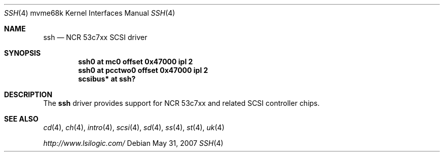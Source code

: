 .\"	$OpenBSD: ssh.4,v 1.4 2007/05/31 19:19:55 jmc Exp $
.\"	$NetBSD: siop.4,v 1.3 2000/10/23 16:38:10 bouyer Exp $
.\"
.\" Copyright (c) 2000 Manuel Bouyer.
.\"
.\" Redistribution and use in source and binary forms, with or without
.\" modification, are permitted provided that the following conditions
.\" are met:
.\" 1. Redistributions of source code must retain the above copyright
.\"    notice, this list of conditions and the following disclaimer.
.\" 2. Redistributions in binary form must reproduce the above copyright
.\"    notice, this list of conditions and the following disclaimer in the
.\"    documentation and/or other materials provided with the distribution.
.\" 3. All advertising materials mentioning features or use of this software
.\"    must display the following acknowledgement:
.\"	This product includes software developed by the University of
.\"	California, Berkeley and its contributors.
.\" 4. Neither the name of the University nor the names of its contributors
.\"    may be used to endorse or promote products derived from this software
.\"    without specific prior written permission.
.\"
.\" THIS SOFTWARE IS PROVIDED BY THE AUTHOR ``AS IS'' AND ANY EXPRESS OR
.\" IMPLIED WARRANTIES, INCLUDING, BUT NOT LIMITED TO, THE IMPLIED WARRANTIES
.\" OF MERCHANTABILITY AND FITNESS FOR A PARTICULAR PURPOSE ARE DISCLAIMED.
.\" IN NO EVENT SHALL THE AUTHOR BE LIABLE FOR ANY DIRECT, INDIRECT,
.\" INCIDENTAL, SPECIAL, EXEMPLARY, OR CONSEQUENTIAL DAMAGES (INCLUDING, BUT
.\" NOT LIMITED TO, PROCUREMENT OF SUBSTITUTE GOODS OR SERVICES; LOSS OF USE,
.\" DATA, OR PROFITS; OR BUSINESS INTERRUPTION) HOWEVER CAUSED AND ON ANY
.\" THEORY OF LIABILITY, WHETHER IN CONTRACT, STRICT LIABILITY, OR TORT
.\" INCLUDING NEGLIGENCE OR OTHERWISE) ARISING IN ANY WAY OUT OF THE USE OF
.\" THIS SOFTWARE, EVEN IF ADVISED OF THE POSSIBILITY OF SUCH DAMAGE.
.\"
.Dd $Mdocdate: May 31 2007 $
.Dt SSH 4 mvme68k
.Os
.Sh NAME
.Nm ssh
.Nd NCR 53c7xx SCSI driver
.Sh SYNOPSIS
.Cd "ssh0 at mc0 offset 0x47000 ipl 2"
.Cd "ssh0 at pcctwo0 offset 0x47000 ipl 2"
.Cd "scsibus* at ssh?"
.Sh DESCRIPTION
The
.Nm
driver provides support for NCR 53c7xx and related
.Tn SCSI
controller chips.
.Sh SEE ALSO
.Xr cd 4 ,
.Xr ch 4 ,
.Xr intro 4 ,
.\" .Xr mc 4 ,
.\" .Xr pcctwo 4 ,
.Xr scsi 4 ,
.Xr sd 4 ,
.Xr ss 4 ,
.Xr st 4 ,
.Xr uk 4
.Pp
.Pa http://www.lsilogic.com/

